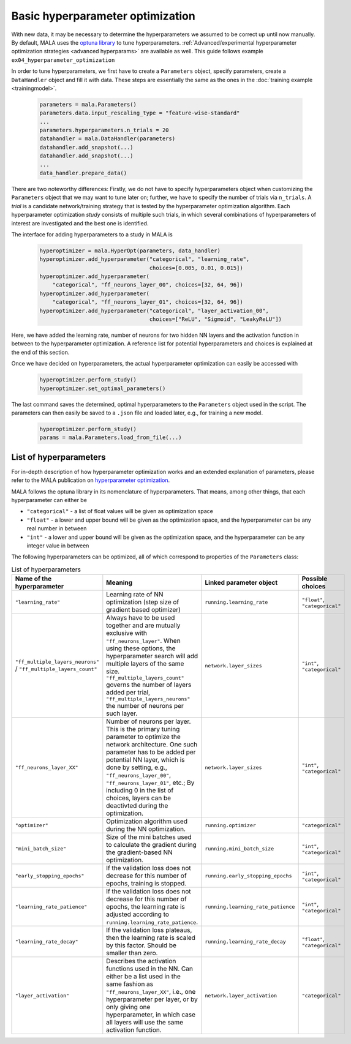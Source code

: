 Basic hyperparameter optimization
=================================

With new data, it may be necessary to determine the hyperparameters we
assumed to be correct up until now manually. By default, MALA uses the
`optuna library <https://optuna.org/>`_ to tune hyperparameters.
:ref:`Advanced/experimental hyperparameter optimization strategies <advanced hyperparams>` are available as
well. This guide follows example ``ex04_hyperparameter_optimization``

In order to tune hyperparameters,
we first have to create a ``Parameters`` object, specify parameters,
create a ``DataHandler`` object and fill it with data. These steps are
essentially the same as the ones in the :doc:`training example <trainingmodel>`.

      .. code-block:: python

          parameters = mala.Parameters()
          parameters.data.input_rescaling_type = "feature-wise-standard"
          ...
          parameters.hyperparameters.n_trials = 20
          datahandler = mala.DataHandler(parameters)
          datahandler.add_snapshot(...)
          datahandler.add_snapshot(...)
          ...
          data_handler.prepare_data()

There are two noteworthy differences: Firstly, we do not have to specify
hyperparameters object when customizing the ``Parameters`` object that we
may want to tune later on; further, we have to specify the number of trials
via ``n_trials``. A *trial* is a candidate network/training strategy that is
tested by the hyperparameter optimization algorithm. Each hyperparameter
optimization *study* consists of multiple such trials, in which several
combinations of hyperparameters of interest are investigated and the best
one is identified.

The interface for adding hyperparameters to a study in MALA is

      .. code-block:: python

            hyperoptimizer = mala.HyperOpt(parameters, data_handler)
            hyperoptimizer.add_hyperparameter("categorical", "learning_rate",
                                              choices=[0.005, 0.01, 0.015])
            hyperoptimizer.add_hyperparameter(
                "categorical", "ff_neurons_layer_00", choices=[32, 64, 96])
            hyperoptimizer.add_hyperparameter(
                "categorical", "ff_neurons_layer_01", choices=[32, 64, 96])
            hyperoptimizer.add_hyperparameter("categorical", "layer_activation_00",
                                              choices=["ReLU", "Sigmoid", "LeakyReLU"])

Here, we have added the learning rate, number of neurons for two hidden NN
layers and the activation function in between to the hyperparameter
optimization. A reference list for potential hyperparameters and choices
is explained at the end of this section.

Once we have decided on hyperparameters, the actual hyperparameter optimization
can easily be accessed with

      .. code-block:: python

            hyperoptimizer.perform_study()
            hyperoptimizer.set_optimal_parameters()

The last command saves the determined, optimal hyperparameters to the
``Parameters`` object used in the script. The parameters can then easily
be saved to a ``.json`` file and loaded later, e.g., for training a new model.

      .. code-block:: python

            hyperoptimizer.perform_study()
            params = mala.Parameters.load_from_file(...)

List of hyperparameters
***********************

For in-depth description of how hyperparameter optimization works and an
extended explanation of parameters, please refer to the MALA publication
on `hyperparameter optimization <https://doi.org/10.1088/2632-2153/ac9956>`_.

MALA follows the optuna library in its nomenclature of hyperparameters. That
means, among other things, that each hyperparameter can either be

* ``"categorical"`` - a list of float values will be given as optimization space

* ``"float"`` - a lower and upper bound will be given as the optimization space, and the hyperparameter can be any real number in between

* ``"int"`` - a lower and upper bound will be given as the optimization space, and the hyperparameter can be any integer value in between

The following hyperparameters can be optimized, all of which correspond to
properties of the ``Parameters`` class:

.. list-table:: List of hyperparameters
   :widths: 10 5 10 10
   :header-rows: 1

   * - Name of the hyperparameter
     - Meaning
     - Linked parameter object
     - Possible choices
   * - ``"learning_rate"``
     - Learning rate of NN optimization (step size of gradient based optimizer)
     - ``running.learning_rate``
     - ``"float"``, ``"categorical"``
   * - ``"ff_multiple_layers_neurons"`` /  ``"ff_multiple_layers_count"``
     - Always have to be used together and are
       mutually exclusive with ``"ff_neurons_layer"``. When using these options,
       the hyperparameter search will add multiple layers of the same size.
       ``"ff_multiple_layers_count"`` governs the number of layers added per
       trial, ``"ff_multiple_layers_neurons"`` the number of neurons per
       such layer.
     - ``network.layer_sizes``
     - ``"int"``, ``"categorical"``
   * - ``"ff_neurons_layer_XX"``
     - Number of neurons per layer. This is the primary tuning parameter
       to optimize the network architecture. One such parameter has to
       be added per potential NN layer, which is done by setting, e.g.,
       ``"ff_neurons_layer_00"``, ``"ff_neurons_layer_01"``, etc.;
       By including 0 in the list of choices, layers can be deactivted
       during the optimization.
     - ``network.layer_sizes``
     - ``"int"``, ``"categorical"``
   * - ``"optimizer"``
     - Optimization algorithm used during the NN optimization.
     - ``running.optimizer``
     - ``"categorical"``
   * - ``"mini_batch_size"``
     - Size of the mini batches used to calculate the gradient during
       the gradient-based NN optimization.
     - ``running.mini_batch_size``
     - ``"int"``, ``"categorical"``
   * - ``"early_stopping_epochs"``
     - If the validation loss does not decrease for this number of epochs,
       training is stopped.
     - ``running.early_stopping_epochs``
     - ``"int"``, ``"categorical"``
   * - ``"learning_rate_patience"``
     - If the validation loss does not decrease for this number of epochs,
       the learning rate is adjusted according to ``running.learning_rate_patience``.
     - ``running.learning_rate_patience``
     - ``"int"``, ``"categorical"``
   * - ``"learning_rate_decay"``
     - If the validation loss plateaus, then the learning rate is scaled by
       this factor. Should be smaller than zero.
     - ``running.learning_rate_decay``
     - ``"float"``, ``"categorical"``
   * - ``"layer_activation"``
     - Describes the activation functions used in the NN. Can either be a list
       used in the same fashion as ``"ff_neurons_layer_XX"``, i.e.,
       one hyperparameter per layer, or by only giving one hyperparameter,
       in which case all layers will use the same activation function.
     - ``network.layer_activation``
     - ``"categorical"``

